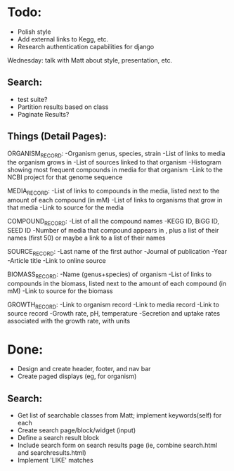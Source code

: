 * Todo:
- Polish style
- Add external links to Kegg, etc.
- Research authentication capabilities for django

Wednesday: talk with Matt about style, presentation, etc.

** Search:
- test suite?
- Partition results based on class
- Paginate Results?
  
** Things (Detail Pages):
ORGANISM_RECORD:
-Organism genus, species, strain
-List of links to media the organism grows in
-List of sources linked to that organism
-Histogram showing most frequent compounds in media for that organism
-Link to the NCBI project for that genome sequence

MEDIA_RECORD:
-List of links to compounds in the media, listed next to the amount of each compound (in mM)
-List of links to organisms that grow in that media
-Link to source for the media

COMPOUND_RECORD:
-List of all the compound names
-KEGG ID, BiGG ID, SEED ID
-Number of media that compound appears in , plus a list of their names (first 50) or maybe a link to a list of their names

SOURCE_RECORD:
-Last name of the first author
-Journal of publication
-Year 
-Article title
-Link to online source

BIOMASS_RECORD:
-Name (genus+species) of organism
-List of links to compounds in the biomass, listed next to the amount of each compound (in mM)
-Link to source for the biomass

GROWTH_RECORD:
-Link to organism record
-Link to media record
-Link to source record
-Growth rate, pH, temperature
-Secretion and uptake rates associated with the growth rate, with units

* Done:
- Design and create header, footer, and nav bar
- Create paged displays (eg, for organism)
** Search:
- Get list of searchable classes from Matt; implement keywords(self) for each
- Create search page/block/widget (input)
- Define a search result block
- Include search form on search results page (ie, combine search.html and searchresults.html)
- Implement 'LIKE' matches
